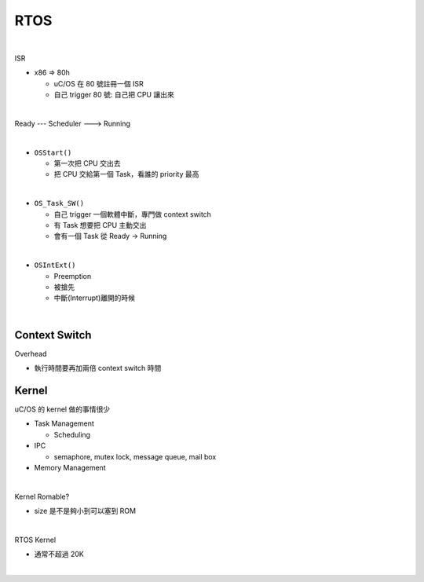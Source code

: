 RTOS
=======

.. raw:: html

    <img src="https://i.imgur.com/UJLNPZu.png" width="800px">
    
|

ISR

- x86 => 80h
  
  - uC/OS 在 80 號註冊一個 ISR
  - 自己 trigger 80 號: 自己把 CPU 讓出來
  



|

Ready --- Scheduler ---> Running

|

- ``OSStart()``

  - 第一次把 CPU 交出去
  - 把 CPU 交給第一個 Task，看誰的 priority 最高

|

- ``OS_Task_SW()``

  - 自己 trigger 一個軟體中斷，專門做 context switch
  - 有 Task 想要把 CPU 主動交出
  - 會有一個 Task 從 Ready -> Running

|

- ``OSIntExt()``
  
  - Preemption
  - 被搶先
  - 中斷(Interrupt)離開的時候


|

Context Switch
----------------

Overhead

- 執行時間要再加兩倍 context switch 時間

.. image:: https://i.imgur.com/Au9QPFV.png


Kernel
--------

uC/OS 的 kernel 做的事情很少


- Task Management

  - Scheduling

- IPC

  - semaphore, mutex lock, message queue, mail box

- Memory Management

|

Kernel Romable?

- size 是不是夠小到可以塞到 ROM

|

RTOS Kernel

- 通常不超過 20K

|


